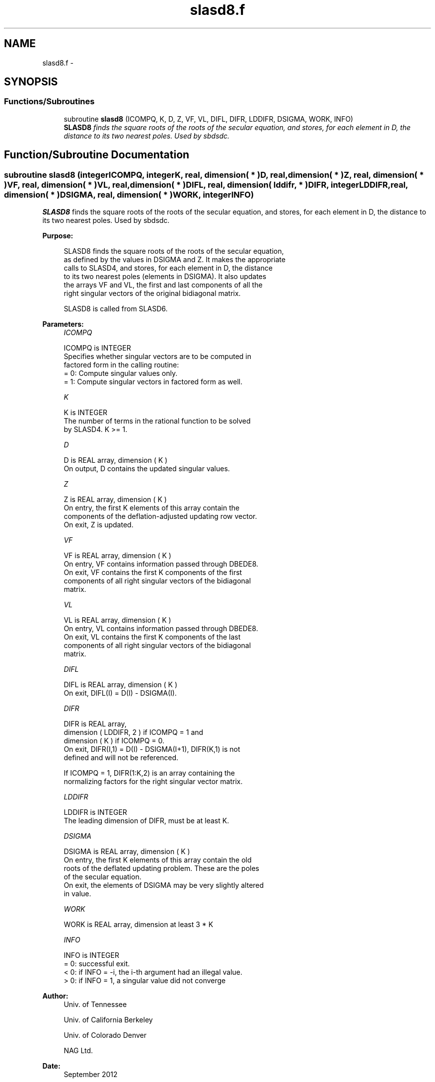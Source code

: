 .TH "slasd8.f" 3 "Sat Nov 16 2013" "Version 3.4.2" "LAPACK" \" -*- nroff -*-
.ad l
.nh
.SH NAME
slasd8.f \- 
.SH SYNOPSIS
.br
.PP
.SS "Functions/Subroutines"

.in +1c
.ti -1c
.RI "subroutine \fBslasd8\fP (ICOMPQ, K, D, Z, VF, VL, DIFL, DIFR, LDDIFR, DSIGMA, WORK, INFO)"
.br
.RI "\fI\fBSLASD8\fP finds the square roots of the roots of the secular equation, and stores, for each element in D, the distance to its two nearest poles\&. Used by sbdsdc\&. \fP"
.in -1c
.SH "Function/Subroutine Documentation"
.PP 
.SS "subroutine slasd8 (integerICOMPQ, integerK, real, dimension( * )D, real, dimension( * )Z, real, dimension( * )VF, real, dimension( * )VL, real, dimension( * )DIFL, real, dimension( lddifr, * )DIFR, integerLDDIFR, real, dimension( * )DSIGMA, real, dimension( * )WORK, integerINFO)"

.PP
\fBSLASD8\fP finds the square roots of the roots of the secular equation, and stores, for each element in D, the distance to its two nearest poles\&. Used by sbdsdc\&.  
.PP
\fBPurpose: \fP
.RS 4

.PP
.nf
 SLASD8 finds the square roots of the roots of the secular equation,
 as defined by the values in DSIGMA and Z. It makes the appropriate
 calls to SLASD4, and stores, for each  element in D, the distance
 to its two nearest poles (elements in DSIGMA). It also updates
 the arrays VF and VL, the first and last components of all the
 right singular vectors of the original bidiagonal matrix.

 SLASD8 is called from SLASD6.
.fi
.PP
 
.RE
.PP
\fBParameters:\fP
.RS 4
\fIICOMPQ\fP 
.PP
.nf
          ICOMPQ is INTEGER
          Specifies whether singular vectors are to be computed in
          factored form in the calling routine:
          = 0: Compute singular values only.
          = 1: Compute singular vectors in factored form as well.
.fi
.PP
.br
\fIK\fP 
.PP
.nf
          K is INTEGER
          The number of terms in the rational function to be solved
          by SLASD4.  K >= 1.
.fi
.PP
.br
\fID\fP 
.PP
.nf
          D is REAL array, dimension ( K )
          On output, D contains the updated singular values.
.fi
.PP
.br
\fIZ\fP 
.PP
.nf
          Z is REAL array, dimension ( K )
          On entry, the first K elements of this array contain the
          components of the deflation-adjusted updating row vector.
          On exit, Z is updated.
.fi
.PP
.br
\fIVF\fP 
.PP
.nf
          VF is REAL array, dimension ( K )
          On entry, VF contains  information passed through DBEDE8.
          On exit, VF contains the first K components of the first
          components of all right singular vectors of the bidiagonal
          matrix.
.fi
.PP
.br
\fIVL\fP 
.PP
.nf
          VL is REAL array, dimension ( K )
          On entry, VL contains  information passed through DBEDE8.
          On exit, VL contains the first K components of the last
          components of all right singular vectors of the bidiagonal
          matrix.
.fi
.PP
.br
\fIDIFL\fP 
.PP
.nf
          DIFL is REAL array, dimension ( K )
          On exit, DIFL(I) = D(I) - DSIGMA(I).
.fi
.PP
.br
\fIDIFR\fP 
.PP
.nf
          DIFR is REAL array,
                   dimension ( LDDIFR, 2 ) if ICOMPQ = 1 and
                   dimension ( K ) if ICOMPQ = 0.
          On exit, DIFR(I,1) = D(I) - DSIGMA(I+1), DIFR(K,1) is not
          defined and will not be referenced.

          If ICOMPQ = 1, DIFR(1:K,2) is an array containing the
          normalizing factors for the right singular vector matrix.
.fi
.PP
.br
\fILDDIFR\fP 
.PP
.nf
          LDDIFR is INTEGER
          The leading dimension of DIFR, must be at least K.
.fi
.PP
.br
\fIDSIGMA\fP 
.PP
.nf
          DSIGMA is REAL array, dimension ( K )
          On entry, the first K elements of this array contain the old
          roots of the deflated updating problem.  These are the poles
          of the secular equation.
          On exit, the elements of DSIGMA may be very slightly altered
          in value.
.fi
.PP
.br
\fIWORK\fP 
.PP
.nf
          WORK is REAL array, dimension at least 3 * K
.fi
.PP
.br
\fIINFO\fP 
.PP
.nf
          INFO is INTEGER
          = 0:  successful exit.
          < 0:  if INFO = -i, the i-th argument had an illegal value.
          > 0:  if INFO = 1, a singular value did not converge
.fi
.PP
 
.RE
.PP
\fBAuthor:\fP
.RS 4
Univ\&. of Tennessee 
.PP
Univ\&. of California Berkeley 
.PP
Univ\&. of Colorado Denver 
.PP
NAG Ltd\&. 
.RE
.PP
\fBDate:\fP
.RS 4
September 2012 
.RE
.PP
\fBContributors: \fP
.RS 4
Ming Gu and Huan Ren, Computer Science Division, University of California at Berkeley, USA 
.RE
.PP

.PP
Definition at line 166 of file slasd8\&.f\&.
.SH "Author"
.PP 
Generated automatically by Doxygen for LAPACK from the source code\&.
